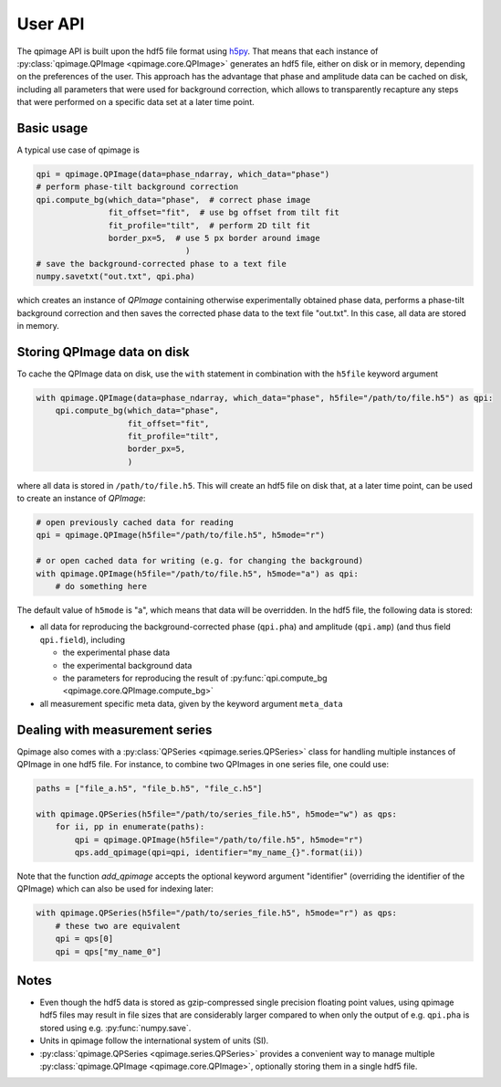 .. _userapi:

========
User API
========
The qpimage API is built upon the hdf5 file format using
`h5py <http://h5py.readthedocs.io/>`_. That means that each instance of
:py:class:`qpimage.QPImage <qpimage.core.QPImage>` generates an hdf5 file,
either on disk or in memory, depending on the preferences of the user. This
approach has the advantage that phase and amplitude data can be cached on disk,
including all parameters that were used for background correction, which
allows to transparently recapture any steps that were performed on a
specific data set at a later time point.

Basic usage
-----------
A typical use case of qpimage is

.. code-block:: python

   qpi = qpimage.QPImage(data=phase_ndarray, which_data="phase")
   # perform phase-tilt background correction
   qpi.compute_bg(which_data="phase",  # correct phase image
                  fit_offset="fit",  # use bg offset from tilt fit
                  fit_profile="tilt",  # perform 2D tilt fit
                  border_px=5,  # use 5 px border around image
   				  )
   # save the background-corrected phase to a text file
   numpy.savetxt("out.txt", qpi.pha)

which creates an instance of `QPImage` containing otherwise experimentally
obtained phase data, performs a phase-tilt background correction and then
saves the corrected phase data to the text file "out.txt". In this case,
all data are stored in memory.

Storing QPImage data on disk
----------------------------
To cache the QPImage data on disk, use the ``with``
statement in combination with the ``h5file`` keyword argument

.. code-block:: python

   with qpimage.QPImage(data=phase_ndarray, which_data="phase", h5file="/path/to/file.h5") as qpi:
       qpi.compute_bg(which_data="phase",
                      fit_offset="fit",
                      fit_profile="tilt",
                      border_px=5,
                      )

where all data is stored in ``/path/to/file.h5``. This will create an hdf5
file on disk that, at a later time point, can be used to create an instance
of `QPImage`:

.. code-block:: python

   # open previously cached data for reading
   qpi = qpimage.QPImage(h5file="/path/to/file.h5", h5mode="r")
   
   # or open cached data for writing (e.g. for changing the background)
   with qpimage.QPImage(h5file="/path/to/file.h5", h5mode="a") as qpi:
       # do something here

The default value of ``h5mode`` is "a", which means that data
will be overridden. In the hdf5 file, the following data is stored:

- all data for reproducing the background-corrected phase
  (``qpi.pha``) and amplitude (``qpi.amp``) (and thus field ``qpi.field``),
  including
  
  - the experimental phase data
  - the experimental background data
  - the parameters for reproducing the result of
    :py:func:`qpi.compute_bg <qpimage.core.QPImage.compute_bg>`

- all measurement specific meta data, given by the keyword argument
  ``meta_data``

Dealing with measurement series
-------------------------------
Qpimage also comes with a :py:class:`QPSeries <qpimage.series.QPSeries>`
class for handling multiple instances of QPImage in one hdf5 file. 
For instance, to combine two QPImages in one series file, one could
use:

.. code-block:: python

   paths = ["file_a.h5", "file_b.h5", "file_c.h5"]

   with qpimage.QPSeries(h5file="/path/to/series_file.h5", h5mode="w") as qps:
       for ii, pp in enumerate(paths):
           qpi = qpimage.QPImage(h5file="/path/to/file.h5", h5mode="r")
           qps.add_qpimage(qpi=qpi, identifier="my_name_{}".format(ii))

Note that the function `add_qpimage` accepts the optional keyword argument
"identifier" (overriding the identifier of the QPImage) which
can also be used for indexing later:

.. code-block:: python

   with qpimage.QPSeries(h5file="/path/to/series_file.h5", h5mode="r") as qps:
       # these two are equivalent
       qpi = qps[0]
       qpi = qps["my_name_0"]


Notes
-----
- Even though the hdf5 data is stored as gzip-compressed single precision
  floating point values, using qpimage hdf5 files
  may result in file sizes that are considerably
  larger compared to when only the output of e.g. ``qpi.pha`` is stored
  using e.g. :py:func:`numpy.save`.

- Units in qpimage follow the international system of units (SI).

- :py:class:`qpimage.QPSeries <qpimage.series.QPSeries>` provides a convenient way to manage multiple
  :py:class:`qpimage.QPImage <qpimage.core.QPImage>`, optionally storing them in a single hdf5 file.
